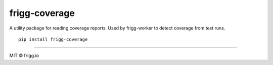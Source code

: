 frigg-coverage
==============

|frigg| |coverage| |version|

A utility package for reading coverage reports. Used by
frigg-worker to detect coverage from test runs. ::


    pip install frigg-coverage


.. |frigg| image:: https://ci.frigg.io/badges/frigg/frigg-coverage/
    :target: https://ci.frigg.io/frigg/frigg-coverage/last/

.. |coverage| image:: https://ci.frigg.io/badges/coverage/frigg/frigg-coverage/
    :target: https://ci.frigg.io/frigg/frigg-coverage/last/

.. |version| image:: https://img.shields.io/pypi/v/frigg-coverage.svg?style=flat
    :target: https://pypi.python.org/pypi/frigg-coverage/
    :alt: Latest Version

----------------------

MIT © frigg.io
